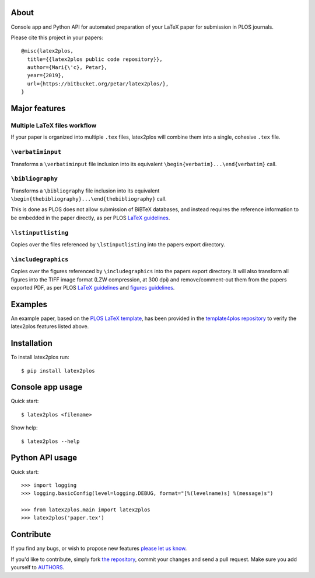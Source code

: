 About
=====

Console app and Python API for automated preparation of your LaTeX paper for
submission in PLOS journals.

Please cite this project in your papers::

    @misc{latex2plos,
      title={{latex2plos public code repository}},
      author={Mari{\'c}, Petar},
      year={2019},
      url={https://bitbucket.org/petar/latex2plos/},
    }

Major features
==============

Multiple LaTeX files workflow
-----------------------------

If your paper is organized into multiple ``.tex`` files, latex2plos will
combine them into a single, cohesive ``.tex`` file.

``\verbatiminput``
------------------

Transforms a ``\verbatiminput`` file inclusion into its equivalent
``\begin{verbatim}...\end{verbatim}`` call.

``\bibliography``
-----------------

Transforms a ``\bibliography`` file inclusion into its equivalent
``\begin{thebibliography}...\end{thebibliography}`` call.

This is done as PLOS does not allow submission of BiBTeX databases, and instead
requires the reference information to be embedded in the paper directly, as per
PLOS `LaTeX guidelines`_.

``\lstinputlisting``
--------------------

Copies over the files referenced by ``\lstinputlisting`` into the papers export
directory.

``\includegraphics``
--------------------

Copies over the figures referenced by ``\includegraphics`` into the papers
export directory. It will also transform all figures into the TIFF image format
(LZW compression, at 300 dpi) and remove/comment-out them from the papers
exported PDF, as per PLOS `LaTeX guidelines`_ and `figures guidelines`_.

.. _`LaTeX guidelines`: https://journals.plos.org/plosone/s/latex
.. _`figures guidelines`: https://journals.plos.org/plosone/s/figures

Examples
========

An example paper, based on the `PLOS LaTeX template`_, has been provided in the
`template4plos repository`_ to verify the latex2plos features listed above.

.. _`PLOS LaTeX template`: https://journals.plos.org/plosone/s/latex
.. _`template4plos repository`: http://bitbucket.org/petar/template4plos

Installation
============

To install latex2plos run::

    $ pip install latex2plos

Console app usage
=================

Quick start::

    $ latex2plos <filename>

Show help::

    $ latex2plos --help

Python API usage
================

Quick start::

    >>> import logging
    >>> logging.basicConfig(level=logging.DEBUG, format="[%(levelname)s] %(message)s")

    >>> from latex2plos.main import latex2plos
    >>> latex2plos('paper.tex')

Contribute
==========

If you find any bugs, or wish to propose new features `please let us know`_.

If you'd like to contribute, simply fork `the repository`_, commit your changes
and send a pull request. Make sure you add yourself to `AUTHORS`_.

.. _`please let us know`: https://bitbucket.org/petar/latex2plos/issues/new
.. _`the repository`: http://bitbucket.org/petar/latex2plos
.. _`AUTHORS`: https://bitbucket.org/petar/latex2plos/src/default/AUTHORS
